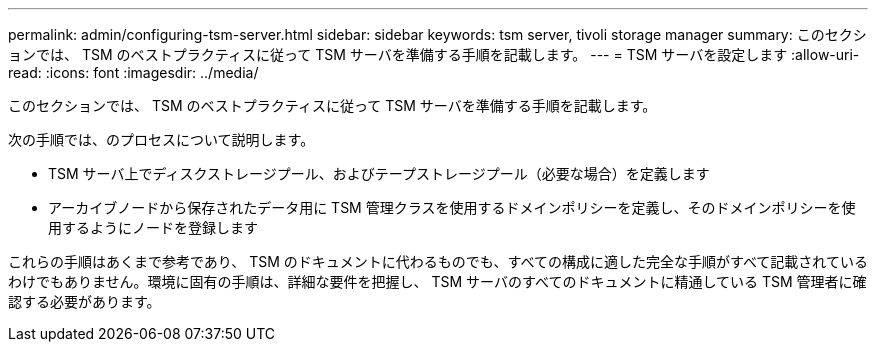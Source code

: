 ---
permalink: admin/configuring-tsm-server.html 
sidebar: sidebar 
keywords: tsm server, tivoli storage manager 
summary: このセクションでは、 TSM のベストプラクティスに従って TSM サーバを準備する手順を記載します。 
---
= TSM サーバを設定します
:allow-uri-read: 
:icons: font
:imagesdir: ../media/


[role="lead"]
このセクションでは、 TSM のベストプラクティスに従って TSM サーバを準備する手順を記載します。

次の手順では、のプロセスについて説明します。

* TSM サーバ上でディスクストレージプール、およびテープストレージプール（必要な場合）を定義します
* アーカイブノードから保存されたデータ用に TSM 管理クラスを使用するドメインポリシーを定義し、そのドメインポリシーを使用するようにノードを登録します


これらの手順はあくまで参考であり、 TSM のドキュメントに代わるものでも、すべての構成に適した完全な手順がすべて記載されているわけでもありません。環境に固有の手順は、詳細な要件を把握し、 TSM サーバのすべてのドキュメントに精通している TSM 管理者に確認する必要があります。
